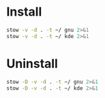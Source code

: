 * Install

#+BEGIN_SRC sh :results silent verbatim
stow -v -d . -t ~/ gnu 2>&1
stow -v -d . -t ~/ kde 2>&1
#+END_SRC

* Uninstall

#+BEGIN_SRC sh :results silent verbatim
stow -D -v -d . -t ~/ gnu 2>&1
stow -D -v -d . -t ~/ kde 2>&1
#+END_SRC
